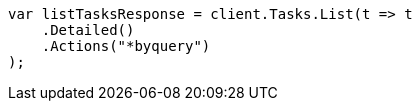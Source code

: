 ////
IMPORTANT NOTE
==============
This file is generated from method Line417 in https://github.com/elastic/elasticsearch-net/tree/master/src/Examples/Examples/Docs/UpdateByQueryPage.cs#L166-L177.
If you wish to submit a PR to change this example, please change the source method above
and run dotnet run -- asciidoc in the ExamplesGenerator project directory.
////
[source, csharp]
----
var listTasksResponse = client.Tasks.List(t => t
    .Detailed()
    .Actions("*byquery")
);
----
